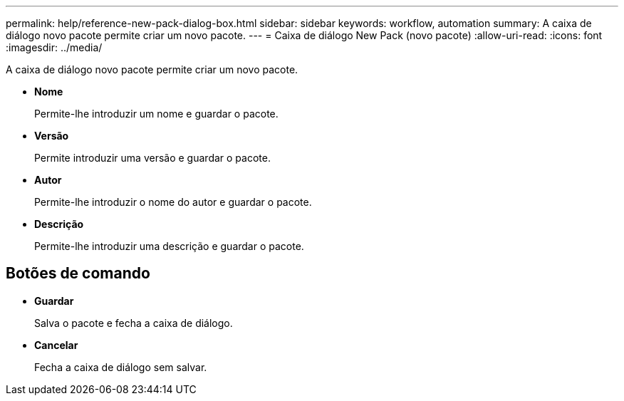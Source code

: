 ---
permalink: help/reference-new-pack-dialog-box.html 
sidebar: sidebar 
keywords: workflow, automation 
summary: A caixa de diálogo novo pacote permite criar um novo pacote. 
---
= Caixa de diálogo New Pack (novo pacote)
:allow-uri-read: 
:icons: font
:imagesdir: ../media/


[role="lead"]
A caixa de diálogo novo pacote permite criar um novo pacote.

* *Nome*
+
Permite-lhe introduzir um nome e guardar o pacote.

* *Versão*
+
Permite introduzir uma versão e guardar o pacote.

* *Autor*
+
Permite-lhe introduzir o nome do autor e guardar o pacote.

* *Descrição*
+
Permite-lhe introduzir uma descrição e guardar o pacote.





== Botões de comando

* *Guardar*
+
Salva o pacote e fecha a caixa de diálogo.

* *Cancelar*
+
Fecha a caixa de diálogo sem salvar.


